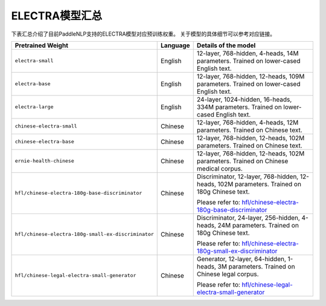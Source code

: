 

------------------------------------
ELECTRA模型汇总
------------------------------------



下表汇总介绍了目前PaddleNLP支持的ELECTRA模型对应预训练权重。
关于模型的具体细节可以参考对应链接。

+----------------------------------------------------------------------------------+--------------+----------------------------------------------------------------------------------+
| Pretrained Weight                                                                | Language     | Details of the model                                                             |
+==================================================================================+==============+==================================================================================+
|``electra-small``                                                                 | English      | 12-layer, 768-hidden,                                                            |
|                                                                                  |              | 4-heads, 14M parameters.                                                         |
|                                                                                  |              | Trained on lower-cased English text.                                             |
+----------------------------------------------------------------------------------+--------------+----------------------------------------------------------------------------------+
|``electra-base``                                                                  | English      | 12-layer, 768-hidden,                                                            |
|                                                                                  |              | 12-heads, 109M parameters.                                                       |
|                                                                                  |              | Trained on lower-cased English text.                                             |
+----------------------------------------------------------------------------------+--------------+----------------------------------------------------------------------------------+
|``electra-large``                                                                 | English      | 24-layer, 1024-hidden,                                                           |
|                                                                                  |              | 16-heads, 334M parameters.                                                       |
|                                                                                  |              | Trained on lower-cased English text.                                             |
+----------------------------------------------------------------------------------+--------------+----------------------------------------------------------------------------------+
|``chinese-electra-small``                                                         | Chinese      | 12-layer, 768-hidden,                                                            |
|                                                                                  |              | 4-heads, 12M parameters.                                                         |
|                                                                                  |              | Trained on Chinese text.                                                         |
+----------------------------------------------------------------------------------+--------------+----------------------------------------------------------------------------------+
|``chinese-electra-base``                                                          | Chinese      | 12-layer, 768-hidden,                                                            |
|                                                                                  |              | 12-heads, 102M parameters.                                                       |
|                                                                                  |              | Trained on Chinese text.                                                         |
+----------------------------------------------------------------------------------+--------------+----------------------------------------------------------------------------------+
|``ernie-health-chinese``                                                          | Chinese      | 12-layer, 768-hidden,                                                            |
|                                                                                  |              | 12-heads, 102M parameters.                                                       |
|                                                                                  |              | Trained on Chinese medical corpus.                                               |
+----------------------------------------------------------------------------------+--------------+----------------------------------------------------------------------------------+
|``hfl/chinese-electra-180g-base-discriminator``                                   | Chinese      | Discriminator, 12-layer, 768-hidden,                                             |
|                                                                                  |              | 12-heads, 102M parameters.                                                       |
|                                                                                  |              | Trained on 180g Chinese text.                                                    |
|                                                                                  |              |                                                                                  |
|                                                                                  |              | Please refer to:                                                                 |
|                                                                                  |              | `hfl/chinese-electra-180g-base-discriminator`_                                   |
+----------------------------------------------------------------------------------+--------------+----------------------------------------------------------------------------------+
|``hfl/chinese-electra-180g-small-ex-discriminator``                               | Chinese      | Discriminator, 24-layer, 256-hidden,                                             |
|                                                                                  |              | 4-heads, 24M parameters.                                                         |
|                                                                                  |              | Trained on 180g Chinese text.                                                    |
|                                                                                  |              |                                                                                  |
|                                                                                  |              | Please refer to:                                                                 |
|                                                                                  |              | `hfl/chinese-electra-180g-small-ex-discriminator`_                               |
+----------------------------------------------------------------------------------+--------------+----------------------------------------------------------------------------------+
|``hfl/chinese-legal-electra-small-generator``                                     | Chinese      | Generator, 12-layer, 64-hidden,                                                  |
|                                                                                  |              | 1-heads, 3M parameters.                                                          |
|                                                                                  |              | Trained on Chinese legal corpus.                                                 |
|                                                                                  |              |                                                                                  |
|                                                                                  |              | Please refer to:                                                                 |
|                                                                                  |              | `hfl/chinese-legal-electra-small-generator`_                                     |
+----------------------------------------------------------------------------------+--------------+----------------------------------------------------------------------------------+

.. _hfl/chinese-electra-180g-base-discriminator: https://huggingface.co/hfl/chinese-electra-180g-base-discriminator
.. _hfl/chinese-electra-180g-small-ex-discriminator: https://huggingface.co/hfl/chinese-electra-180g-small-ex-discriminator
.. _hfl/chinese-legal-electra-small-generator: https://huggingface.co/hfl/chinese-legal-electra-small-generator

